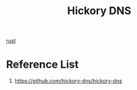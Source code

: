:PROPERTIES:
:ID:       9db7f7b7-dafb-4660-9c76-e5dff69cc6ed
:END:
#+title: Hickory DNS

[[id:a2da1c32-ba1a-4c2c-9374-1bd8896920fa][rust]]

* Reference List
1. https://github.com/hickory-dns/hickory-dns
